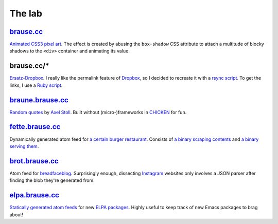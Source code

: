The lab
=======

brause.cc_
----------

`Animated CSS3 pixel art`_.  The effect is created by abusing the
``box-shadow`` CSS attribute to attach a multitude of blocky shadows
to the ``<div>`` container and animating its value.

brause.cc/*
-----------

Ersatz-Dropbox_.  I really like the permalink feature of Dropbox_, so I
decided to recreate it with a `rsync script`_.  To get the links, I
use a `Ruby script`_.

braune.brause.cc_
-----------------

`Random quotes`_ by `Axel Stoll`_.  Built without (micro-)frameworks in
CHICKEN_ for fun.

fette.brause.cc_
----------------

Dynamically generated atom feed for `a certain burger restaurant`_.
Consists of `a binary scraping contents`_ and `a binary serving them`_.

brot.brause.cc_
---------------

Atom feed for breadfaceblog_.  Surprisingly enough, dissecting
Instagram_ websites only involves a JSON parser after finding the blob
they're generated from.

elpa.brause.cc_
---------------

`Statically generated atom feeds`_ for new `ELPA packages`_.  Highly
useful to keep track of new Emacs packages to brag about!

.. _brause.cc: http://brause.cc/
.. _Animated CSS3 pixel art: https://github.com/wasamasa/brause.cc/blob/master/index.html
.. _Ersatz-Dropbox: http://brause.cc/dealwithit.jpg
.. _Dropbox: https://www.dropbox.com/
.. _rsync script: https://github.com/wasamasa/dotfiles/blob/master/home/wasa/bin/fallkiste
.. _Ruby script: https://github.com/wasamasa/dotfiles/blob/master/home/wasa/bin/permalink
.. _braune.brause.cc: http://braune.brause.cc/
.. _Random quotes: https://github.com/wasamasa/brause.cc/blob/master/stoll/stoll.scm
.. _Axel Stoll: https://en.wikipedia.org/wiki/Axel_Stoll
.. _CHICKEN: http://call-cc.org/
.. _fette.brause.cc: http://fette.brause.cc/
.. _a certain burger restaurant: http://fettekuh.de/
.. _a binary scraping contents: https://github.com/wasamasa/brause.cc/blob/master/kuh/kuh.scm
.. _a binary serving them: https://github.com/wasamasa/brause.cc/blob/master/kuh/fette.scm
.. _brot.brause.cc: http://brot.brause.cc/
.. _breadfaceblog: https://www.instagram.com/breadfaceblog/
.. _Instagram: https://www.instagram.com/
.. _elpa.brause.cc: http://elpa.brause.cc/
.. _Statically generated atom feeds: https://github.com/wasamasa/brause.cc/blob/master/elpa/elpa.scm
.. _ELPA packages: https://github.com/wasamasa/brause.cc/blob/master/elpa/elpa.scm
